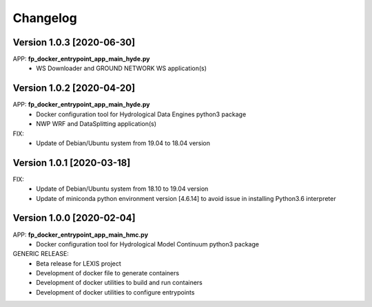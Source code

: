 =========
Changelog
=========

Version 1.0.3 [2020-06-30]
**************************
APP: **fp_docker_entrypoint_app_main_hyde.py**
	- WS Downloader and GROUND NETWORK WS application(s)

Version 1.0.2 [2020-04-20]
**************************
APP: **fp_docker_entrypoint_app_main_hyde.py**
	- Docker configuration tool for Hydrological Data Engines python3 package
	- NWP WRF and DataSplitting application(s)

FIX:
	- Update of Debian/Ubuntu system from 19.04 to 18.04 version

Version 1.0.1 [2020-03-18]
**************************
FIX:
	- Update of Debian/Ubuntu system from 18.10 to 19.04 version
	- Update of miniconda python environment version [4.6.14] to avoid issue in installing Python3.6 interpreter

Version 1.0.0 [2020-02-04]
**************************
APP: **fp_docker_entrypoint_app_main_hmc.py**
	- Docker configuration tool for Hydrological Model Continuum python3 package

GENERIC RELEASE:
	- Beta release for LEXIS project
  	- Development of docker file to generate containers
  	- Development of docker utilities to build and run containers
  	- Development of docker utilities to configure entrypoints	

